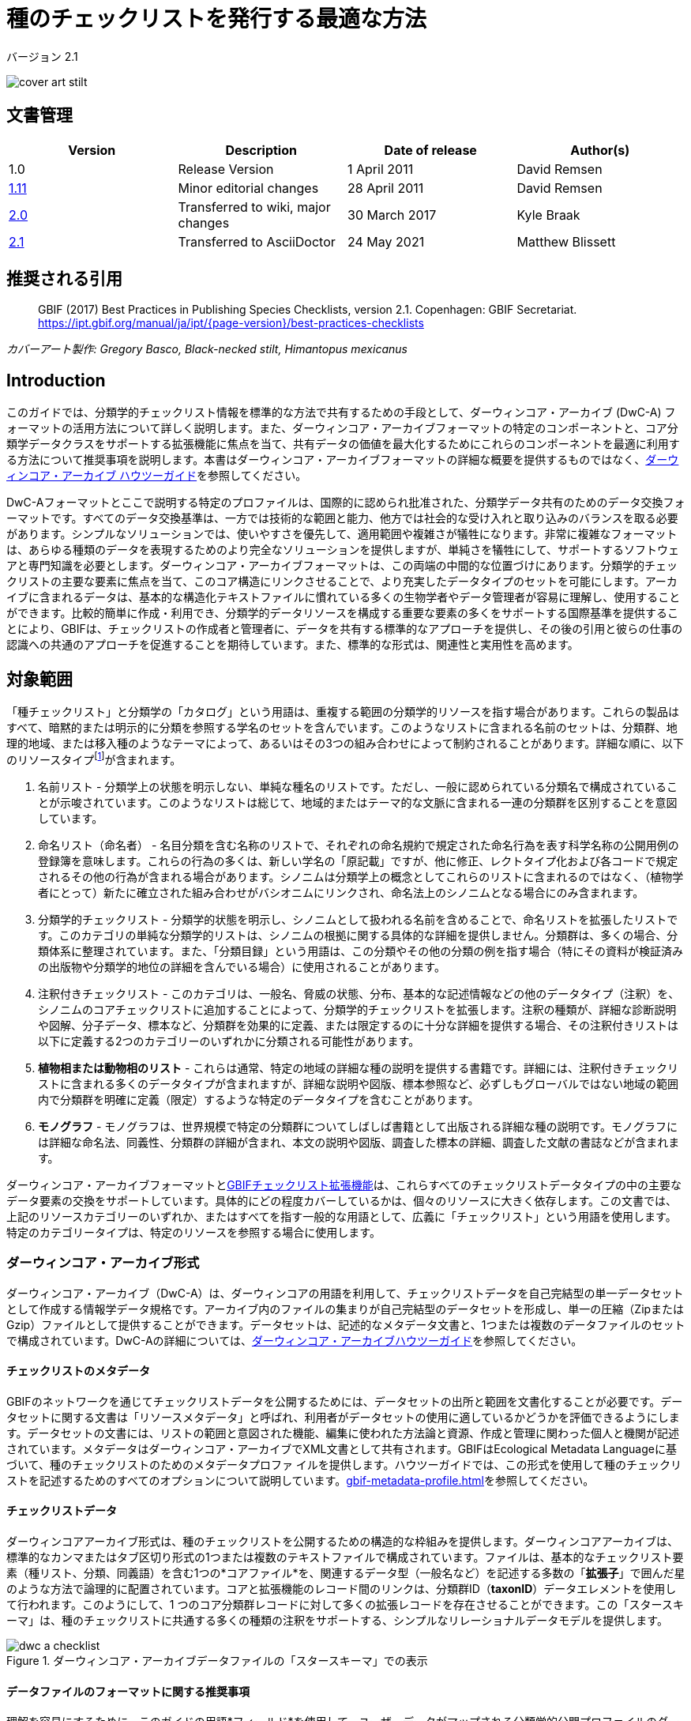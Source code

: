 = 種のチェックリストを発行する最適な方法

バージョン 2.1

image::figures/cover_art_stilt.png[]

== 文書管理

|===
| Version | Description             | Date of release | Author(s)

| 1.0     | Release Version         | 1 April 2011    | David Remsen

| https://links.gbif.org/checklist_best_practices[1.11] | Minor editorial changes | 28 April 2011   | David Remsen

| https://github.com/gbif/ipt/wiki/BestPracticesChecklists[2.0] | Transferred to wiki, major changes | 30 March 2017   | Kyle Braak

| xref:best-practices-checklists.adoc[2.1] | Transferred to AsciiDoctor | 24 May 2021 | Matthew Blissett
|===

== 推奨される引用

> GBIF (2017) Best Practices in Publishing Species Checklists, version 2.1. Copenhagen: GBIF Secretariat. https://ipt.gbif.org/manual/ja/ipt/{page-version}/best-practices-checklists

_カバーアート製作: Gregory Basco, Black-necked stilt, Himantopus mexicanus_

== Introduction

このガイドでは、分類学的チェックリスト情報を標準的な方法で共有するための手段として、ダーウィンコア・アーカイブ (DwC-A) フォーマットの活用方法について詳しく説明します。また、ダーウィンコア・アーカイブフォーマットの特定のコンポーネントと、コア分類学データクラスをサポートする拡張機能に焦点を当て、共有データの価値を最大化するためにこれらのコンポーネントを最適に利用する方法について推奨事項を説明します。本書はダーウィンコア・アーカイブフォーマットの詳細な概要を提供するものではなく、xref:darwin-core.adoc[ダーウィンコア・アーカイブ ハウツーガイド]を参照してください。

DwC-Aフォーマットとここで説明する特定のプロファイルは、国際的に認められ批准された、分類学データ共有のためのデータ交換フォーマットです。すべてのデータ交換基準は、一方では技術的な範囲と能力、他方では社会的な受け入れと取り込みのバランスを取る必要があります。シンプルなソリューションでは、使いやすさを優先して、適用範囲や複雑さが犠牲になります。非常に複雑なフォーマットは、あらゆる種類のデータを表現するためのより完全なソリューションを提供しますが、単純さを犠牲にして、サポートするソフトウェアと専門知識を必要とします。ダーウィンコア・アーカイブフォーマットは、この両端の中間的な位置づけにあります。分類学的チェックリストの主要な要素に焦点を当て、このコア構造にリンクさせることで、より充実したデータタイプのセットを可能にします。アーカイブに含まれるデータは、基本的な構造化テキストファイルに慣れている多くの生物学者やデータ管理者が容易に理解し、使用することができます。比較的簡単に作成・利用でき、分類学的データリソースを構成する重要な要素の多くをサポートする国際基準を提供することにより、GBIFは、チェックリストの作成者と管理者に、データを共有する標準的なアプローチを提供し、その後の引用と彼らの仕事の認識への共通のアプローチを促進することを期待しています。また、標準的な形式は、関連性と実用性を高めます。

== 対象範囲

「種チェックリスト」と分類学の「カタログ」という用語は、重複する範囲の分類学的リソースを指す場合があります。これらの製品はすべて、暗黙的または明示的に分類を参照する学名のセットを含んでいます。このようなリストに含まれる名前のセットは、分類群、地理的地域、または移入種のようなテーマによって、あるいはその3つの組み合わせによって制約されることがあります。詳細な順に、以下のリソースタイプfootnote:[These categories and descriptions are derived directly from “Hyam . R., Standardisation of Data Exchange in the Pan-European Species-directories Infrastructure (PESI) Deliverable D 4.1”]が含まれます。

. 名前リスト - 分類学上の状態を明示しない、単純な種名のリストです。ただし、一般に認められている分類名で構成されていることが示唆されています。このようなリストは総じて、地域的またはテーマ的な文脈に含まれる一連の分類群を区別することを意図しています。
. 命名リスト（命名者） - 名目分類を含む名称のリストで、それぞれの命名規約で規定された命名行為を表す科学名称の公開用例の登録簿を意味します。これらの行為の多くは、新しい学名の「原記載」ですが、他に修正、レクトタイプ化および各コードで規定されるその他の行為が含まれる場合があります。シノニムは分類学上の概念としてこれらのリストに含まれるのではなく、（植物学者にとって）新たに確立された組み合わせがバシオニムにリンクされ、命名法上のシノニムとなる場合にのみ含まれます。
. 分類学的チェックリスト - 分類学的状態を明示し、シノニムとして扱われる名前を含めることで、命名リストを拡張したリストです。このカテゴリの単純な分類学的リストは、シノニムの根拠に関する具体的な詳細を提供しません。分類群は、多くの場合、分類体系に整理されています。また、「分類目録」という用語は、この分類やその他の分類の例を指す場合（特にその資料が検証済みの出版物や分類学的地位の詳細を含んでいる場合）に使用されることがあります。
. 注釈付きチェックリスト - このカテゴリは、一般名、脅威の状態、分布、基本的な記述情報などの他のデータタイプ（注釈）を、シノニムのコアチェックリストに追加することによって、分類学的チェックリストを拡張します。注釈の種類が、詳細な診断説明や図解、分子データ、標本など、分類群を効果的に定義、または限定するのに十分な詳細を提供する場合、その注釈付きリストは以下に定義する2つのカテゴリーのいずれかに分類される可能性があります。
. *植物相または動物相のリスト* - これらは通常、特定の地域の詳細な種の説明を提供する書籍です。詳細には、注釈付きチェックリストに含まれる多くのデータタイプが含まれますが、詳細な説明や図版、標本参照など、必ずしもグローバルではない地域の範囲内で分類群を明確に定義（限定）するような特定のデータタイプを含むことがあります。
. *モノグラフ* - モノグラフは、世界規模で特定の分類群についてしばしば書籍として出版される詳細な種の説明です。モノグラフには詳細な命名法、同義性、分類群の詳細が含まれ、本文の説明や図版、調査した標本の詳細、調査した文献の書誌などが含まれます。

ダーウィンコア・アーカイブフォーマットとlink:https://ipt.gbif.org/manual/ja/ipt/latest/best-practices-checklists#gbif-checklist-extensions[GBIFチェックリスト拡張機能]は、これらすべてのチェックリストデータタイプの中の主要なデータ要素の交換をサポートしています。具体的にどの程度カバーしているかは、個々のリソースに大きく依存します。この文書では、上記のリソースカテゴリーのいずれか、またはすべてを指す一般的な用語として、広義に「チェックリスト」という用語を使用します。特定のカテゴリータイプは、特定のリソースを参照する場合に使用します。

=== ダーウィンコア・アーカイブ形式

ダーウィンコア・アーカイブ（DwC-A）は、ダーウィンコアの用語を利用して、チェックリストデータを自己完結型の単一データセットとして作成する情報学データ規格です。アーカイブ内のファイルの集まりが自己完結型のデータセットを形成し、単一の圧縮（ZipまたはGzip）ファイルとして提供することができます。データセットは、記述的なメタデータ文書と、1つまたは複数のデータファイルのセットで構成されています。DwC-Aの詳細については、link:https://ipt.gbif.org/manual/ja/ipt/latest/darwin-core[ダーウィンコア・アーカイブハウツーガイド]を参照してください。

==== チェックリストのメタデータ

GBIFのネットワークを通じてチェックリストデータを公開するためには、データセットの出所と範囲を文書化することが必要です。データセットに関する文書は「リソースメタデータ」と呼ばれ、利用者がデータセットの使用に適しているかどうかを評価できるようにします。データセットの文書には、リストの範囲と意図された機能、編集に使われた方法論と資源、作成と管理に関わった個人と機関が記述されています。メタデータはダーウィンコア・アーカイブでXML文書として共有されます。GBIFはEcological Metadata Languageに基づいて、種のチェックリストのためのメタデータプロファ イルを提供します。ハウツーガイドでは、この形式を使用して種のチェックリストを記述するためのすべてのオプションについて説明しています。xref:gbif-metadata-profile.adoc[]を参照してください。

==== チェックリストデータ

ダーウィンコアアーカイブ形式は、種のチェックリストを公開するための構造的な枠組みを提供します。ダーウィンコアアーカイブは、標準的なカンマまたはタブ区切り形式の1つまたは複数のテキストファイルで構成されています。ファイルは、基本的なチェックリスト要素（種リスト、分類、同義語）を含む1つの*コアファイル*を、関連するデータ型（一般名など）を記述する多数の「*拡張子*」で囲んだ星のような方法で論理的に配置されています。コアと拡張機能のレコード間のリンクは、分類群ID（*taxonID*）データエレメントを使用して行われます。このようにして、1 つのコア分類群レコードに対して多くの拡張レコードを存在させることができます。この「スタースキーマ」は、種のチェックリストに共通する多くの種類の注釈をサポートする、シンプルなリレーショナルデータモデルを提供します。

.ダーウィンコア・アーカイブデータファイルの「スタースキーマ」での表示
image::figures/dwc-a_checklist.png[]

==== データファイルのフォーマットに関する推奨事項

理解を容易にするために、このガイドの用語*フィールド*を使用して、ユーザーデータがマップされる分類学的公開プロファイルのダーウィンコア用語セットを参照する場合があります。 たとえば、ダーウィンコアの用語である学名を参照する場合は、*dwc:scientificNameフィールド*の使用を参照します。

* カスタムフィールド区切り文字と引用符の代わりに、タブまたはカンマ区切り値を使用することをお勧めします。
* 注意して、見積もりと一致させてください。
* テキストファイルをUTF-8でエンコードしてください。
* データフィールドのすべての改行を必ず置き換えてください。つまり、`\r` `\n`または`\r\n`を単純なスペースに置き換えるか、`$$`のような2文字を使用して`\r`を置き換え、改行を保持する場合は改行を省略してください。 。 もう1つのオプションは、改行をHTMLの`<br>`タグに置き換えることです。
* nullを空の文字列としてエンコードします。つまり、2つの区切り文字、`\N`または`\NULL`の間に文字はありませんが、他のテキストシーケンスはありません。

== 学名の共有

ダーウィンコアは、学名を共有するためのいくつかの方法に対応しています。以下の通りです。

=== A. 学名フィールドに連結される

|===
| 学名

| Gerardia paupercula var. borealis (Pennell) Deam
|===

*dwc:scientificName*フィールドには、著者を含む分類群の完全な学名が格納されます。このフィールドは、名前が構成要素に分割されている場合でも（下記C.のように）常にデータが入力されている必要があります。名前の部分と著者名の部分をきれいに分離できないデータベースでは、連結された名前文字列全体に対してこのフィールドを使用する必要があります。これはハイブリッド式、*sensu strictu*名、autonyms、その他の非自明な二項対立に必要となる場合があります。このフィールドは一般的に*dwc:taxonRank*フィールドと組み合わせて、上位分類を含む完全な分類リストの学名部分を格納するために使用されます。

=== B. 名前部分と著作権部分の分離

|===
| 学名                | 学名著者名

| Gerardia paupercula var. borealis | (Pennell) Deam
|===

データベースによっては、学名を名前の部分と著者の部分に分けているものもあります。この場合、*dwc:scientificName*と*dwc:scientificNameAuthorship*フィールドを使用する必要があります。

=== C. ネームパーツに分類

|===
| 属名 | 種形容語 | 分類階級 | 亜種エピテーゼ | 学名の著者

| Gerardia  | paupercula          | var.          | borealis                 | (Pennell) Deam
|===

ダーウィンコアは、学名を構成要素に分離するための一連の用語を提供しています。データベースによっては、このようにパースされたコンポーネントで種のリストを保存しているものもあります。この場合、この形式でのデータ共有はオプションになる可能性があります。しかし、その場合、追加で完全な名前を部分から構成し、*dwc:scientificName*フィールドで共有することを強くお勧めします（上記セクションAのように）。上の表では、ダーウィンコアの用語である*dwc:subgenus*は表示されていませんが、追加の名前の構成要素を表していることに注意してください。

=== 属人的なマーカー

可能であれば、原著者・原典著者との混同を避けるため、学名の一部に属名ランク記号を付けてください。例えば、「*Ageratina subgen. Apoda* R.M.King & H.Rob.」は、「*Ageratina (Apoda)* R.M.King & H.Rob.」よりも優先されます。これは後者の*Apoda*が亜属として解釈される可能性や、原種著者と解釈される可能性があるからです。

== 分類の公開

ダーウィンコアでは、分類や分類学的階層を公開するために、正規化と非正規化という2つの基本的なオプションが用意されています。これらの2つのオプションは、ほとんどの分類がデータベースで管理される主な手段を説明します。

=== 正規化された分類（親/子）

ベースでは「親子関係」または「隣接リスト」と呼ばれることもあります。正規化された分類階層では、各分類項目は1つの行で表されます。これには、分類における種とすべての上位分類群が含まれます。各行には、少なくとも以下のコンポーネントデータ要素があります。

* 現在の分類を参照する*dwc:taxonID*。*持っている識別子を何でも使うことができます*。
* 現在の分類群の*dwc:scientificName*。例：「Panthera tigris（パンテーラ・ティグリス）」
* 参照する分類群の*dwc:taxonRank*。例：「種」
* *dwc:parentNameUsageID*に格納されている、直系の親タクソンのタクソン識別子への参照です。以下の例では、レコード7の「*Panthera tigris* (Linnaeus)」の親はレコード6の「*Panthera*」属です。

以下に、単一種であるトラ "*Panthera tigris*" の分類例を示します。階層構造の最上位は親を持たないので、親識別子は空欄でなければならないことに注意してください。この場合、*dwc:scientificName*は名前を保存するための共通のフィールドを提供しますが、名前の一通りのオプションは上記「学名の共有」で説明されていることに注意してください。

|===
| taxonID | taxonRank          | scientificName                      | parentNameUsageID

| 1            | 界                         | Animalia                                  |
| 2            | 目                         | Chordata                                 | 1
| 3            | 綱                         | Mammalia                              | 2
| 4            | 目                         | Carnivora                                | 3
| 5            | 科                         | Felidae                                    | 4
| 6            | 属                         | Panthera                                 | 5
| 7            | 種                         | Panthera tigris (Linnaeus)   | 6
|===

==== メリット

* *効率性* - 正規化された分類は、階層内の各分類群に対して1つのリファレンスを保存します。
* *参照整合性* - 各分類群の構成要素には、その直属の親を明示的に参照する明確な識別子があります。分類学上の階層が完全であり、適切に形成されていることを簡単に確認できます。
* *拡張性* - すべての分類群は、個別の分類群識別子で識別されます。このため、種の記録と同様に拡張子を使用することで、高次の分類群をより豊かに記録することができます。

==== デメリット

* *利便性* - 正規化された分類は、生の表形式で見た場合、分類階層の直感的なビューを提供しません。多くの生物学者は、効率は悪いものの視覚的に直感的な、以下に説明する非正規化形式で分類を管理しています。非正規化された分類を正規化された形式に変換することは、手作業で行うには困難です。

NOTE: *dwc:parentNameUsageID*はデータセット内の既存のレコードを指している必要があります。レコードとして存在しない上位分類群識別子を指定することはできません。

=== 非正規化されたクラス分類

この形式は、表計算ソフトで種の情報を管理している人なら誰でも知っているものです。非正規化分類では、データテーブルの各行が種のような末端の分類群の1つを参照し、親分類群の完全なセットを列として、各親分類群に対して1つずつ参照します。

この形式は、ダーウィンコア・アーカイブを使用した分類学データの共有には推奨されませんが、多くの種のリストで一般的に使用されているため、GBIFはこの形式をサポートしています。この方法でデータを共有する場合、以下を行うことを強く推奨します。

. 各上位分類群の列は完全に入力されている。以下のPlantaeの例のように、空欄は避けてください。
. リストの分類学的整合性を確保してください。例えば、共通の属に属する2つの種が同じ科を共有していることを確認します。同義語が別の行に含まれている場合、その分類が受け入れた分類子の分類と一致することを確認してください。

|===
| taxonID | kingdom | phylum | class | order | family | scientificName

| 1001        | Animalia    | Chordata   | Mammalia  | Carnivora   | Felidae    | Panthera tigris
| 1002        | Animalia    | Chordata   | Mammalia  | Carnivora   | Felidae    | Panthera leo
| 1003        | Animalia    | Arthropoda | Insecta   | Hymenoptera | Apidae     | Apis mellifera
| 1004        | Plantae     | --         | --        | --          | Poales     | Poa annularis
|===

=== メリット

* *可読性* - このフォーマットの第一の利点は、読みやすく、列を読むだけで分類学上の階層を評価できることである。
* *利便性* - 表計算アプリケーションや多くの関連データベースでは、この構造を簡単に実装して、階層的なデータを保存することができます。

=== デメリット

* *参照整合性が損なわれる可能性が高い* - 高次分類群がフォーマット内で繰り返されるため、2 つの同じ分類群のスペルが異なる可能性が高くなります。このフォーマットでは、他の同様のリスクも発生する可能性があります。たとえば、同じ分類群（上記「Felidae」など）の 2 つのインスタンスが異なる親に割り当てられる可能性があり、その結果、階層的な整合性が損なわれる可能性があります。
* *上位分類群の詳細がない* - このフォーマットにおいて上位分類群は、独立した分類群レコードとしてではなく、種のプロパティとして扱われます。したがって、このフォーマットでは、コアファイルでも拡張ファイルでも、上位分類のプロパティを共有することができません。

=== その他の分類に関する推奨事項

* 基本的な種リストであっても、すべての記録に王国と命名コードの参照を含めるようにしてください。
* 非正規化された分類のための最小限の分類として、Kingdom, Phylum, Familyを含めるようにしてください。
* データセット全体で同じであれば，用語と値の静的マッピングを使用することを検討してください。グローバルな値のマッピングの詳細については、xref:dwca-guide.adoc[ダーウィンコア・アーカイブ：ハウツーガイド]を参照してください。

== 公開にあたって推奨されない分類フォーマット

以下の例は、プロファイルに適合しますが、GBIFが推奨・対応しない（つまり、GBIFパーサーがこれらのケースを適切に扱えない）データ構成を示すものです。

[.upperroman]
. この例では、参照する分類子を、分類子の値を含む最後の列として識別しています。
+
|===
| taxonID | kingdom | phylum | class | order | family | scientificName

| 997         | Animalia    |            |           |           |            |
| 998         | Animalia    | Chordata   |           |           |            |
| 999         | Animalia    | Chordata   | Mammalia  |           |            |
| 1000        | Animalia    | Chordata   | Mammalia  | Carnivora |            |
| 1001        | Animalia    | Chordata   | Mammalia  | Carnivora | Felidae    |
| 1002        | Animalia    | Chordata   | Mammalia  | Carnivora | Felidae    | Panthera tigris
| 1003        | Animalia    | Chordata   | Mammalia  | Carnivora | Felidae    | Panthera tigris
|===

. この例は、上記と似ていますが、上位分類群名を一度だけ記録することで、整合性エラーを減らそうとするものです。
+
|===
| taxonID | kingdom | phylum | class | order | family | scientificName

| 997         | Animalia    |            |           |           |            |
| 998         |             | Chordata   |           |           |            |
| 999         |             |            | Mammalia  |           |            |
| 1000        |             |            |           | Carnivora |            |
| 1001        |             |            |           |           | Felidae    |
| 1002        |             |            |           |           |            | Panthera tigris
| 1003        |             |            |           |           |            | Panthera leo
|===

これらの構成でデータを公開することは避けてください。

== シノニムの公開

ダーウィンコア・アーカイブは、種のチェックリストにおけるシノニムの公開をサポートしています。シノニムは、コアデータファイルの別の記録として公開されます。シノニムは *dwc:acceptedNameUsageID* フィールドを使用して、受け入れ分類子レコードを参照します。このフィールドには、受理された分類群レコードを表す *dwc:taxonID* が含まれます。以下の単純化した例では、最初のレコードが採用された分類群名を表し、レコード2と3がシノニムです。

|===
| taxonID | scientificName | acceptedNameID | taxonomicStatus | nomenclaturalStatus

| 1           | Coeligena helianthea (Lesson 1838)                | 1                  | accepted            |
| 2           | Ornismya helianthea Lesson 1838                   | 1                  | Homotypic synonym   |
| 3           | Helianthea helianthea (Lesson 1838) J. Gould 1848 | 1                  | Homotypic synonym   |
| 4           | Helianthea typica Bonaparte 1850                  | 1                  | Heterotypic synonym | nomen dubium
| 5           | Helianthea porphyrogaster Mulsant 1876            | 1                  | Heterotypic synonym | nomen dubium
| 6           | Coeligena helianthea tamai Berlioz & Phelps 1953  | 1                  | Heterotypic synonym | nomen dubium
|===

シノニムレコードには、個別の*dwc:taxonID*を含めることをお勧めします。でなければ、*dwc:taxonID*がまったく含まれない場合があります。 受け入れられたタクソンレコードと同じ*dwc:taxonID*を使用してはなりません。 シノニムの最も簡潔な表現は、上記の例で提供されているとおりです。シノニムは個別のレコードとしてリストされ、*dwc:acceptedNameUsageID*を使用して受け入れられたタクソンレコードを「ポイント」します。 この簡潔なシノニムは、コア分類群クラス要素に限定されたシノニムの詳細を含む基本的なタクソンチェックリストの公開をサポートします。*dwc:taxonomicStatus*フィールドは、レコードのステータスを確認します。 この分野の推奨語彙が {latest-taxonomic-status}[利用可能]です。 シノニムの背後にある理論的根拠をサポートする可能性のある追加の命名法の詳細は、*dwc:nomenclaturalStatus*フィールドと{latest-nomenclatural-status}[対応語彙]を使用して含めることができます。

各シノニムレコードに一意の *dwc:taxonID* が含まれるようにし、チェックリストの注釈の共有をサポートするために利用可能な拡張機能を利用することで、詳細なシノニムをサポートすることができます。これは、link:https://ipt.gbif.org/manual/ja/ipt/latest/best-practices-checklists#gbif-checklist-extensions[GBIFチェックリスト拡張機能]でサポートされている1つ以上の書誌レコード、標本レコード、およびその他のデータタイプを、コアデータファイル内の1つのシノニムレコードにリンクすることを可能するものです。シノニムレコードに*dwc:taxonID*が提供されていない場合、拡張機能はコアファイルのタクソンレコードへのリンクを提供するために*dwc:taxonID*に依存するので使用することができません。以下の簡単な例では、リファレンス拡張機能を使用してシノニムの書誌情報を提供するために、2つのファイル（表として表現）を使用することを説明しています。この例では、共有される*dwc:taxonID*が強調表示されています。

*Taxon.txt* データファイル

|===
| taxonID | scientificName | acceptedNameUsageID | taxonomicStatus

| 1           | Coeligena helianthea  | 1                       | accepted
| 2           | Ornismya helianthea   | 1                       | synonym
| 3           | Helianthea helianthea | 1                       | synonym
|===

*References.txt* データファイル

|===
| taxonID | Bibliographic citation

| 2           | Schmidt, O. 1870. Grundzüge einer Spongien-Fauna des atlantischen Gebietes. (Wilhelm Engelmann: Leipzig): iii-iv, 1-88, pls I-VI.
| 2           | Laubenfels, M.W. De 1942. Porifera from Greenland and Baffinland collected by Capt. Robert A. Bartlett. Journal of the Washington Academy of Sciences 32(9): 263-269.
|===

*シノニムに関するその他の注意事項*

* *dwc:acceptedNameUsageID*は、データセット内の既存のレコードを指し示している必要があります。レコードとして存在しない受け入れ分類名を示すことは無効です。
* 分類を表すために使われる*dwc:higherTaxonID*と、レコードの分類学的状態を表すために使われる*dwc:acceptedNameUsageID*を混同しないようにしてください。
* シノニムを「連鎖」させないでください。シノニムは*dwc:acceptedNameUsageID*を介してのみ、受理された分類群レコードを指すべきです。他のシノニムを指すべきではありません。

=== 命名法上のシノニム

コアデータファイルでは、*dwc:originalNameUsageID*フィールドを使用することで*命名法上のシノニム*がサポートされています。このフィールドは、その名称の元の分類子を示す行を参照します。このレコードは、*dwc:namePublishedIn*フィールドに、その名前が最初に確立された出版物を参照する書誌的引用を提供することが推奨されます。

|===
| taxonID | scientificName | originalNameID | namePublishedIn

| 1           | Tetrao afer Müller 1778             | 1                  | J. Syst. Nat 7:31
| 2           | Pternistes afer (Müller 1778)       | 1                  |
| 3           | Francolinus afer afer (Müller 1778) | 1                  |
|===

命名法上の同義語と分類学上の同義語は、同じ分類群記録で指定することができます。

NOTE: *dwc:originalNameUsageID*は、データセット内の既存のレコードを指していなければなりません。レコードとして存在しない、受け付けられた分類群を指すことは無効です。

=== pro parteシノニム

同じ名前が複数の分類群に対してシノニムとなる場合や、分類群名とシノニムの両方を兼ねている場合があります。これらは、例えば、一連の型が複数の分類群に分割されるような、分割や周縁化によって生じます。pro parteシノニムを共有するために推奨される方法を例に挙げます。この例では、*Vireo solitarius*は認められた分類名であり、*Vireo cassinii*と*Vireo plumbeus*の両方のシノニムにも含まれています。シノニムの場合、*dwc:acceptedNameUsageID*フィールドで連結され、パイプ文字（"|"）で区切られた受入分類群参照で1つのレコードとして表現されます。

|===
| taxonID | scientificName | acceptedNameUsageID | taxonomicStatus

| 1           | Vireo solitarius   | 1                       | accepted
| 2           | Vireo cassinii     | 2                       | accepted
| 3           | Vireo plumbeus     | 3                       | accepted
| 4           | Vireo solitarius   | 2&#124;3                     | pro-parte
|===

NOTE: IPTユーザーは、IPT内の各ソースファイルに対して、複数値のデリミタを定義する必要があります。追加のガイダンスについては、IPTユーザーマニュアルのxref:manage-resources.adoc#source-data[ソースデータ]のセクションを参照してください。

== 引用と帰属

分類学上のチェックリストは多くの場合、それを編集する個人や機関の知的、財政的な努力の結晶です。チェックリストの中には、同じ原典から派生したものや、他の原典を参照し、テーマ別、地域別、分類別の新しい見解を作り出しているものもあります。したがって、これらの出典を適切に表示することは優先されるべきです。

DwC-A 形式では、適切な引用と帰属を行うためのさまざまなオプションと推奨事項を提供しています。この範囲は、リソースのメタデータの一部を形成するグローバルな引用と帰属の情報から、レコードレベルのデータ要素に至るまで広がっています。これらのオプションは、複数レベルの帰属の提供をサポートします。

=== メタデータの引用と帰属

GBIFメタデータプロファイルは、引用と帰属に貢献するリソースレベルのデータ要素をサポートし、チェックリストの範囲と出所の詳細な記述を可能にします。すべてのメタデータ要素への完全な参照リストは、この文書の範囲を超えており、xref:gbif-metadata-profile.adoc[利用可能]ですが、特定の引用と帰属に関連する要素は以下のとおりです。

* *知的財産権* - メタデータプロファイルには、リソースの権利管理に関する声明、またはクリエイティブ・コモンズ・ライセンスなど、そのような情報を提供するサービスへの参照が含まれます。また、データセットの意図された使用と目的を記述する要素も含まれます。
* *個人と機関* - メタデータプロファイルは、データセットに関連するあらゆる個人、組織、機関を記述することができます。これらのエージェントは、データセットに関連するさまざまな役割を与えられ、各リソースへの URL を含むことができます。このセクションではチェックリストに貢献した個人と機関を記述し、リンクするための一つの方法を紹介します。
* *ソースURL* - ソースのホームページへのリンクです。
* *プロジェクト情報* - チェックリストが特定のプロジェクト（「The Catalogue of Life」など）にリンクされている場合、そのプロジェクトを詳細に説明するためのフィールドがあります。
* *引用* - この要素では、チェックリストの発行者が、チェックリストのデータを使用する際にどのように引用するかを正確に指定できます。（例：*“Appeltans W, Bouchet P, Boxshall GA, Fauchald K, Gordon DP, Hoeksema BW, Poore GCB, van Soest RWM, Stöhr S, Walter TC, Costello MJ. (eds) (2011). World Register of Marine Species. Accessed at http://www.marinespecies.org on 2011-02-22.”*）
* *書誌情報* - 出典の完全な書誌情報を記述し、メタデータ文書に含めることができます。

=== データレベルの引用と帰属

メタデータ文書に記録されている帰属・引用情報は、データセット内の全データレコードに共通するものです。場合によっては、個々のレコードに至るまでさらに細かい情報が必要なこともあります。このような場合、引用と帰属の情報を指定するために使用することが推奨されるレコードレベルの用語があります。

* *dwc:nameAccordingTo* ： この用語は、そのレコードの権威ある分類学的参照として機能する個人または引用を特定するために使用することができます。(例：“Erpenbeck, D.; Van Soest, R.W.M. 2002. Family Halichondriidae Gray, 1867. Pp. 787-816. In Hooper, J. N. A. & Van Soest, R. W. M. (ed.) Systema Porifera. A guide to the classification of sponges.”)
* *dwc:nameAccordingToID* ： 前述のnameAccordingToの参照を返す一意の識別子（例えばURLなど）です。
* *dwc:datasetName* ： レコードが外部データセットから派生している場合、このデータセットをテキスト文字列として引用することができます。(例："World Register of Marine Species, cited on 12 April 2011")
* *dwc:datasetID* ： データセットを参照する識別子で、解決可能であることが望ましいです。
* *dc:source* ： ソースウェブページへのリンク

==== 使用例1 - 複数の寄与するデータセットからなるチェックリスト（例：Catalogue of Life、PESI、WoRMS）

分類学的データセットは複数の貢献するソースの複合体である場合があり、集合的なリソース自体に加えて、それぞれのソースを認識する必要があります。このような例はたくさんあります。そのような集団的努力の中で最も大きなものは、おそらくCatalogue of Life Annual Checklistでしょう。これは、世界中のすべての生物種の完全なリストを提供することを目的としています。このチェックリスト自体は、主要な分類群を表す個々のデータセットで構成されています。これらのリソースはそれぞれ、専門家のサブネットワークからの貢献で構成されています。

他には、Fauna Europaea、European Register of Marine Species、Euro+Med PlantBase などのデータセットから構成される Pan-European Species list の例があります。The World Register of Marine Speciesもそのようなネットワークの一つです。

このようなリソースの出典を効率的に文書化するために推奨される方法は、以下の通りです。

. このメタデータ文書は、適切な引用、代理人、権利、および上記で特定されたその他の要素を提供する、（the Catalogue of Life, the The World Register of Marine Speciesなどの）集合的なリソース自体を表す単一のメタデータ文書が作成されます。この文書のファイル名は、ダーウィンコア・アーカイブ記述子ファイルである meta.xml を参照しています。これにより、ドキュメントとDwC-Aデータセット全体がリンクされます。推奨される最良の方法は、このファイルがGBIFメタデータプロファイルを使用し、EML.xmlという名前になることです。この場合、メタデータ記述子XMLは以下のようになります。
+
----
<archive xmlns="http://rs.tdwg.org/dwc/text/" metadata="eml.xml">
----

. 各コンポーネントデータセットについて、追加のメタデータドキュメントを作成し、アーカイブに含めることができます。これにより、各サブコンポーネントデータセットは、「親」データセットと同様に、推奨される引用や貢献した個人など、完全に文書化されます。これらのデータセットはコレクション全体を文書化するものではないので、meta.xml記述子ファイルでは参照されません。代わりに、*dwc:datasetID*という語彙を使って、個々のデータレコードから参照されます。メタデータのドキュメントがアーカイブ自体に含まれている場合、*dwc:datasetID*はドキュメントのファイル名と等しくなります。あるいは、URLやその他の一意で解決可能な識別子を参照することもできます。あまり推奨されませんが、構造化されたメタデータドキュメントとは対照的に、データセットを説明するシンプルなウェブページへのURLを追加する方法もあります。
. レコードレベルで個人を引用し、第3レベルの引用を提供するには、*dwc:nameAccordingTo*フィールドを使用することが推奨されます。その他のレコードレベルの用語は上記で説明しています。

=== 使用例2 - 1つまたは複数の信頼できるソースから導き出されたチェックリスト

この使用例における種のチェックリストは、特定の目的のために編集されますが、その基本的な分類学的構造は、*オーソリティファイル*として機能する1つ以上の外部分類学チェックリストに由来しています。新しい編集物には、新しいリストの焦点に適用される基本的なソースレコードへの追加注釈が含まれることがあります。たとえば、Fauna Europaea や Catalogue of Life などのデータベースから作成したヨーロッパ各国の種のチェックリストは、原則として、ある国の完全なリストをその国の範囲のサブセットとして提供します。国のリストは、国の脅威の状態やその他の関心のある特性など、地域の詳細を追加することができ、その結果、新しいデータセットが作成されます。この場合、レコードレベルでの帰属と、元データセットとの関連付けを提供できることが重要です。そのために推奨される手段は以下の通りです。

. 新しい派生リソースそのものを表す 1 つのメタデータ文書が作成されます（例：National Checklist of the Netherlands）。参照されるデータセットは、このメタデータ文書で引用することができます。
.. コントリビューターの役割を持つ機関として完全に記述され、ソースのWebサイトへのリンクがあります。
.. 引用されたデータセットが、推奨される形式で書誌事項欄に引用されていること。
.  データファイルでは、レコードレベルでの追加的な帰属や関連付けを行うことができます。これには以下のようなものがあります。
.. *dwc:datasetName*でデータセット名を参照すしていること。
.. *dwc:datasetID*でデータセットをID（URLなど）で参照し、データセットのホームページへリンクできます。
.. *dc:source*を使用して、参照するデータセットウェブサイトの対応する種のページへのリンクを提供できます。
...  *dc:source*が派生データベースのURLを指すために予約されている場合でも、代替識別子拡張機能を使用してソースデータベースへのリンクを追加することができます。
.. もしソースデータセットが、リストで参照されている分類群に対してグローバルにユニークな識別子を提供している場合、それを派生データセットの*taxonID*として使用することができます。これにより、ソース分類群への明確なリンクが確保されます。
.. *dwc:nameAccordingTo*または*dwc:nameAccordingToID*を使って、対応するソースレコードのタクソン定義を引用またはURLとして参照します。

== 方言名（地方名）の共有

分類学的チェックリストの分類群に関連する方言名データの共有に対応しています。方言名は、{latest-vernacularname}[Vernacular Names extension]を使用した、別の関連ファイルとして共有されます。この拡張子は、地域的および形態的な修飾子を含む、方言名の使用方法を説明するための豊富なプロパティセットをサポートしています。

image::figures/myristica_fragrans.png[]

もしソースデータセットが、リストで参照されている分類群に対してグローバルにユニークな識別子を提供している場合、それを派生データセットの*taxonID*として使用することができます。このようにすることで、元の分類群との明確なリンクが確保され、非常におすすめです。さらに、方言名のレコードには、方言名で使用されている言語を特定する言語参照を付けることが推奨されます。言語情報の共有には、link:http://rs.gbif.org/vocabulary/iso/639-1.xml[ISO 693 言語コード] を使用するのが最良の方法です。地方名は地域ごとに異なる用途を持つことがあり、これは*dwc:locality*要素、またはより正確でないレベルでは *dwc:country*を使って指定することができる。国名は、link:http://rs.gbif.org/vocabulary/iso/3166-1_alpha2.xml[ISO 3166 国名コード]があれば、それを利用することが推奨されます。

== 種の解説を共有する

分類群に関連する記述情報の共有に対応しています。説明文データは、{latest-description}[Taxon Description extension]を用いて、関連する別のファイルとして共有されます。記述データは個別の記述タイプに割り当てることができ、拡張機能でデータを公開すると、1 つの分類群に複数の記述レコードをリンクすることができ、分類群ごとに比較的豊富なデータセットをサポートします。説明情報を記述するために、{latest-description-type}[description type vocabulary]を使用することが推奨されます。

=== 複数行の説明

説明情報は、単一段落のテキストブロックに限定する必要があります。 改行を含む複数の段落は、ダーウィンコア・アーカイブとして出力される結果のテキストファイルの整合性を維持するために、回避するか、慎重に管理する必要があります。 テキストファイルとして機能する複数行のデータフィールドでは、複数行のフィールド内で使用される改行とは異なるレコード区切り文字（通常は改行文字）が必要です。 1つのフィールドで複数行をサポートするための最良の方法は、改行文字を、データが解析および使用されるときにユーザーが適切な改行に置き換えることができる非改行文字または文字セットに置き換えることです。 1つのオプションは、HTMLブレークタグ`<br>`を使用することです。

== 種の分布を共有する

配布データの共有がサポートされています。 配布データは、{latest-species-distribution}[Species Distribution extension]を使用して、別個の関連ファイルとして共有されます。 これにより、分類群ごとに複数の配布レコードを公開できます。 分布拡張は、国または地域の分布の説明を指定するために使用されるだけでなく、分類群の脅威ステータス、導入されているかどうか、ネイティブなど、およびその他のプロパティに関する参照された分布の認定も対応します。 特定の定義された領域に関連付けられています。

明確に地域を指定するための推奨される最良の方法は、*dwc:localityID*要素で公開される解決可能な、またはよく知られた地域識別子を介することです。

*dwc：country*要素を使用する場合は、link:http://rs.gbif.org/vocabulary/iso/3166-1_alpha2.xml[ISO 3166 国名コード]を使用することをお勧めします。

== リファレンスを共有する

書誌引用の共有がサポートされています。 書誌データは、{latest-references}[References extension]を使用して別個の関連ファイルとして共有されます。{latest-references}[References extension]は、モノグラフおよび注釈付きチェックリストでのシノニム情報の共有に使用するために推奨および設計されています。 解析された引用の共有をサポートしているため、*dwc:namePublishedIn*などのコアデータファイル内の引用を保存するデータ要素の一部よりも詳細な引用形式を提供します。 この拡張機能は、{latest-reference-type}[the Reference Type vocabulary]プロパティを介した参照の分類学的および命名上の修飾をサポートします。これは、{latest-reference-type}[the Reference Type vocabulary]とともに使用すると、分類群に関連する一連の参照を区別するために使用できます。

== タイプ情報の共有

タイプと標本に関する情報の共有がサポートされています。これらのデータは、タイプと標本の拡張を使用して、別個の関連ファイルとして共有されます。タイプ標本、タイプ種、属に関する基本情報の共有をサポートします。

== リンクと識別子の共有

{latest-identifier}[Alternate Identifier Extension]を使用して、関連する外部リソースへの複数のリンクを共有および説明することができます。 これにより、データ発行者は、解決可能な識別子を介してソースデータベースまたはドキュメントにリンクを埋め込むことができます。 おそらくWebページとより機械可読なWebサービス応答の両方にリンクする複数の識別子が、単一の分類群に提供される場合があります。 識別子が解決可能である場合にユーザーが応答情報を解釈する方法を知ることができるように、各レコードにフォーマットを含めることをお勧めします。 これは通常、このフィールドに*MIME type*（または*MIME type*）を含めることによって行われます。 メディアタイプの完全なリストは、link:https://www.iana.org/assignments/media-types/media-types.xhtml[こちら]から入手できます。

=== 種のページへの動的リンクの作成

多くの場合、ソースデータベースへのリンクは一般的な形式に従い、URLで使用される識別子番号または分類群名のみが異なります。これにより、冗長で肥大化した拡張子ファイルが生成される可能性があります。ダーウィンコア・アーカイブ形式は、URLテンプレートを定義するためのより効率的な方法をサポートします。これは、一度だけ定義する必要があり、変数をテンプレートに埋め込むことができるため、データ内の分類群ごとにURLのセットを繰り返し繰り返す必要がありません。これは、ダーウィンコア・アーカイブのXMLメタファイルコンポーネントを介して行われます。リファレンス拡張機能は使用しません。これには、XMLメタファイルを編集する必要があり、XMLにある程度精通している必要があります。GBIFは、xref:gbif-metadata-profile.adoc[ダーウィンコアメタファイルへの完全なガイドを提供します]。

メタファイルは、WebページまたはWebサービス呼び出しを参照する可能性のあるメタファイル内の変数の作成をサポートします。この変数はURLに埋め込まれ、URLのパラメーターの1つとして分類群識別子または分類群名を含めることができます。公開されたデータの任意の列は、中括弧「{}」でインデックス番号を囲むことによって参照できます。コアデータファイルの分類群識別子は、変数「{id}」を介して参照することもできます。次の例は、これらの機能を示しています。

. 統合分類情報システム（ITIS）は、分類シリアル番号（TSN）を使用して、Webサイトの分類ページへのリンクを提供します。
+
--
http://www.itis.gov/servlet/SingleRpt/SingleRpt?search_topic=TSN&search_value=174375

コアデータファイルがITIS TSNシステムを使用して公開されている場合、次の構文を使用して、リンクを作成し、コアデータ標準の「識別子」用語に関連付けることができます。

----
<field default="http://www.itis.gov/servlet/SingleRpt/SingleRpt?search_topic=TSN&search_value={id}" term="http://purl.org/dc/terms/identifier"/>
----

ここで、元の数値は変数`\{id}`に置き換えられます。この値はコアIDから取得されます。
--

. The 2010 Catalogue of Life Annual Checklistには、同様の識別子が記載されています。また、URLとしてエンコードできる名前ベースの検索もサポートしています。例えば、
+
--
----
http://www.catalogueoflife.org/annual-checklist/2010/search/all/key/Struthio+camelus/match/1
----
学名「Struthio camelus」をURLに埋め込みます。完全な科学名の組み合わせは、ダーウィンコア語彙「scientificName」を使用してコアデータファイルで公開できます。この用語がコアデータファイルの12番目の列を表すと仮定すると、構文を使用できます。

----
<field default="http://www.catalogueoflife.org/annual-checklist/2010/search/all/key/{12}/match/1" term="http://purl.org/dc/terms/identifier"/>
----

ここで、`\{12}`は、URLで置き換えられる12番目の列の値を表します。
--

== GBIFチェックリスト拡張

チェックリストのコアデータファイルには、分類群の記録が含まれています。 分類群レコードを説明するために使用できる一連の用語は、分類群（コア）拡張機能によって定義されます。

各分類群レコードは、拡張ファイル内の1つ以上のレコードで拡張できます。各拡張レコードを説明するために使用できる一連の用語は、その拡張によって定義されます。

以下は、分類群レコードに関する追加情報を提供するために使用できる拡張機能の完全なリストです。

=== 分類群（コア）拡張

最新版発行日：{latest-dwc-taxon}[{date-dwc-taxon}]

この一連の用語を使用して、分類、シノニム、その他の重要な要素を含む種のチェックリストの基本的な情報を提供します。このリストの各行は、受け入れられた名前またはシノニムのいずれかの分類群名を表します。このクラスの用語は、分類情報を表すためのさまざまなメソッドをサポートしています。分類は、界、門、綱などの列と「スプレッドシートスタイル」で共有することも、直接の親のIDを含むフィールドを持つ各分類群行と「データベーススタイル」で共有することもできます。表には、受け入れ可能な用語の完全なリストが含まれていることに注意してください。チェックリストを共有するための最小要件は、種のリストと同じくらい小さいですが、付随するIDを強くお勧めします。この用語のリストを使用して、共有するデータに最適な用語を特定します。用語名に躊躇しないでください。説明を読んで、関連する用語を見つけてください。

=== 通俗名の拡張

最新版発行日：{latest-vernacularname}[{date-vernacularname}]

この拡張機能は、コアデータファイル内の分類群にリンクされている一般的な（一般的な）名前に関連する情報を共有する手段を提供します。複数の固有名は、*taxonID*を介して同じ分類群にリンクできます。

=== リファレンス拡張

最新版発行日：{latest-references}[{date-references}]

この拡張機能を使用して、コアデータファイル内の分類群に関連する1つ以上の書誌リファレンスを記述します。タイプフィールドを使用して、リファレンスを修飾します。この拡張機能は、参照される同義チェックリストの共有をサポートします。

=== 種の説明の拡張

最新版発行日：{latest-species-distribution}[{date-species-distribution}]

この拡張機能は、ある分類群の1つまたは複数の分布リファレンスに関する情報を共有するために使用します。同じ分類群に対して、1つまたは複数の産地記録をリンクすることができます。例えば、複数の地域、地方、国が記載されている場合があります。この拡張機能を使用して、ある分類群に対する脅威の状態、季節的な分布の変化、および特定の地域におけるある分類群に関連するその他の特性を記述します。

=== 種の解説を共有する

最新版発行日：{latest-description}[{date-description}]

この拡張機能を使用して、タクソンの説明テキストを提供します。これは通常、データベースに格納されるような、レコードごとに一段落という形式です。説明文は、例えば形態保存や繁殖などに関する説明であることを示すために、 タイプで修飾することができます。複数の記述がある場合、記述ファイルには複数のレコードが存在することになります。

=== 代替識別子

最新版発行日：{latest-identifier}[{date-identifier}]

この拡張子は、その分類群に関する情報への識別子やリンクが複数ある場合に使用します。ソースデータベースは、例えばウェブページ、ウェブサービス、およびLSID、DOIなどの解決可能な識別子を通じて、ソースデータレコードへのアクセスを提供することができます。

=== タイプと標本数の拡張機能

最新版発行日：{latest-typesandspecimen}[{date-typesandspecimen}]

コア分類群にリンクされた1つまたは複数の標本またはタイプリファレンスに関連するデータを共有するには、この拡張機能を使用します。

=== リソース関係拡張機能

最新版発行日：{latest-resource-relation}[{date-resource-relation}]

この拡張機能は、コアタクソンが他の分類群（ソースリスト内またはレコードに含まれる）と持っている1つ以上の関係を記述するために使用されます。例えば、コア種リストに記載されているハチが受粉する植物種のリスト（1種につき1レコード）を提供するために利用することができます。
